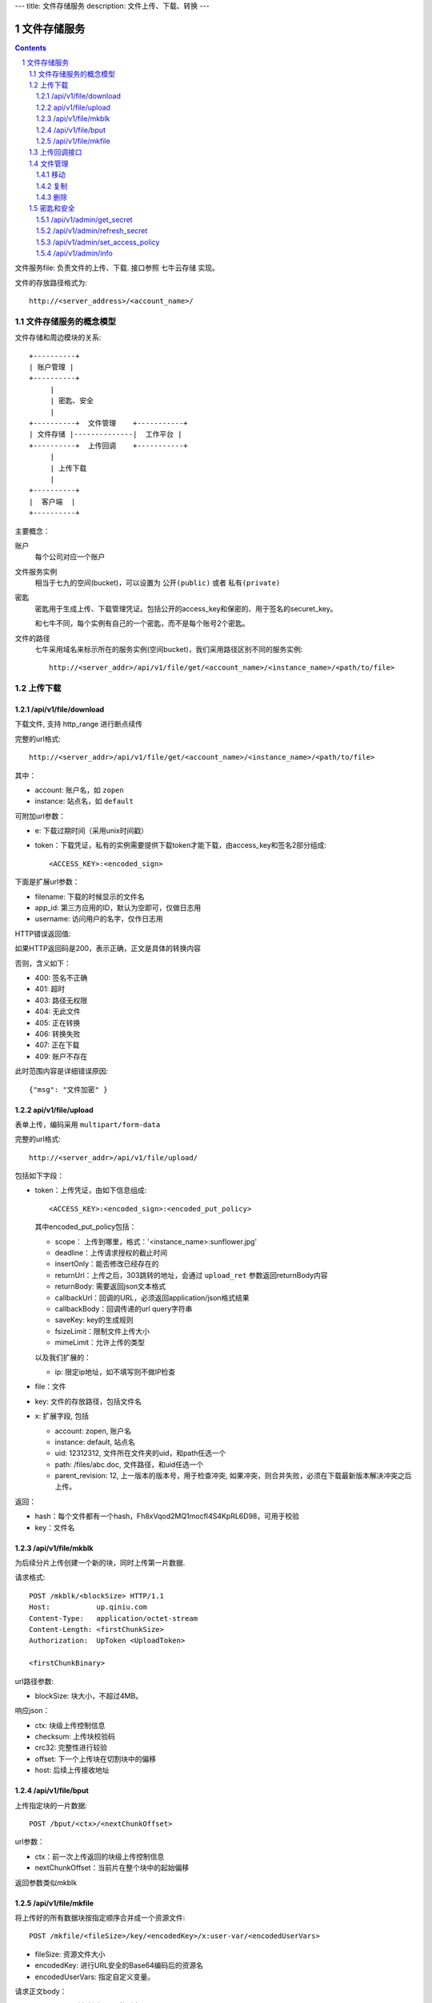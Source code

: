 ---
title: 文件存储服务
description: 文件上传、下载、转换
---

==========================
文件存储服务
==========================


.. contents::
.. sectnum::

文件服务file: 负责文件的上传、下载. 接口参照 七牛云存储 实现。

文件的存放路径格式为::

  http://<server_address>/<account_name>/

文件存储服务的概念模型
===========================
文件存储和周边模块的关系::

  +----------+
  | 账户管理 |
  +----------+
       |
       | 密匙、安全
       |      
  +----------+  文件管理    +-----------+
  | 文件存储 |--------------|  工作平台 |
  +----------+  上传回调    +-----------+
       | 
       | 上传下载
       |
  +----------+
  |  客户端  |
  +----------+

主要概念：

账户
  每个公司对应一个账户

文件服务实例
  相当于七九的空间(bucket)，可以设置为 ``公开(public)`` 或者 ``私有(private)``

密匙
  密匙用于生成上传、下载管理凭证。包括公开的access_key和保密的、用于签名的securet_key。

  和七牛不同，每个实例有自己的一个密匙，而不是每个账号2个密匙。

文件的路径
  七牛采用域名来标示所在的服务实例(空间bucket)，我们采用路径区别不同的服务实例::

     http://<server_addr>/api/v1/file/get/<account_name>/<instance_name>/<path/to/file>

上传下载
==================

/api/v1/file/download
----------------------------------------------------------------
下载文件, 支持 http_range 进行断点续传

完整的url格式::

  http://<server_addr>/api/v1/file/get/<account_name>/<instance_name>/<path/to/file>

其中：

- account: 账户名，如 ``zopen``
- instance: 站点名，如 ``default``

可附加url参数：

- e: 下载过期时间（采用unix时间戳）
- token：下载凭证，私有的实例需要提供下载token才能下载，由access_key和签名2部分组成::

     <ACCESS_KEY>:<encoded_sign>

下面是扩展url参数：

- filename: 下载的时候显示的文件名
- app_id: 第三方应用的ID，默认为空即可，仅做日志用
- username: 访问用户的名字，仅作日志用

HTTP错误返回值:

如果HTTP返回码是200，表示正确，正文是具体的转换内容

否则，含义如下：

- 400: 签名不正确
- 401: 超时
- 403: 路径无权限
- 404: 无此文件
- 405: 正在转换
- 406: 转换失败
- 407: 正在下载
- 409: 账户不存在

此时范围内容是详细错误原因::

   {"msg": "文件加密" }

api/v1/file/upload
------------------------------------------
表单上传，编码采用 ``multipart/form-data``

完整的url格式::

   http://<server_addr>/api/v1/file/upload/

包括如下字段：

- token：上传凭证，由如下信息组成::

     <ACCESS_KEY>:<encoded_sign>:<encoded_put_policy>

  其中encoded_put_policy包括：

  - scope： 上传到哪里，格式：'<instance_name>:sunflower.jpg'
  - deadline：上传请求授权的截止时间
  - insertOnly：能否修改已经存在的
  - returnUrl：上传之后，303跳转的地址，会通过 ``upload_ret`` 参数返回returnBody内容
  - returnBody: 需要返回json文本格式
  - callbackUrl：回调的URL，必须返回application/json格式结果
  - callbackBody：回调传递的url query字符串
  - saveKey: key的生成规则
  - fsizeLimit：限制文件上传大小
  - mimeLimit：允许上传的类型

  以及我们扩展的：
 
  - ip: 限定ip地址，如不填写则不做IP检查

- file：文件
- key: 文件的存放路径，包括文件名
- x: 扩展字段, 包括

  - account: zopen, 账户名
  - instance: default, 站点名
  - uid: 12312312, 文件所在文件夹的uid，和path任选一个
  - path: /files/abc.doc, 文件路径，和uid任选一个
  - parent_revision: 12, 上一版本的版本号，用于检查冲突, 如果冲突，则合并失败，必须在下载最新版本解决冲突之后上传。

返回：

- hash：每个文件都有一个hash，Fh8xVqod2MQ1mocfI4S4KpRL6D98，可用于校验
- key：文件名

/api/v1/file/mkblk
------------------------------
为后续分片上传创建一个新的块，同时上传第一片数据.

请求格式::

 POST /mkblk/<blockSize> HTTP/1.1
 Host:           up.qiniu.com
 Content-Type:   application/octet-stream
 Content-Length: <firstChunkSize>
 Authorization:  UpToken <UploadToken>

 <firstChunkBinary>

url路径参数:

- blockSize: 块大小，不超过4MB。

响应json：

- ctx:        块级上传控制信息
- checksum:   上传块校验码
- crc32:      完整性进行较验
- offset:    下一个上传块在切割块中的偏移
- host:       后续上传接收地址

/api/v1/file/bput
---------------------------
上传指定块的一片数据::

  POST /bput/<ctx>/<nextChunkOffset>

url参数：

- ctx：前一次上传返回的块级上传控制信息
- nextChunkOffset：当前片在整个块中的起始偏移

返回参数类似mkblk

/api/v1/file/mkfile
-------------------------------
将上传好的所有数据块按指定顺序合并成一个资源文件::

  POST /mkfile/<fileSize>/key/<encodedKey>/x:user-var/<encodedUserVars>

- fileSize: 资源文件大小
- encodedKey: 进行URL安全的Base64编码后的资源名
- encodedUserVars: 指定自定义变量。

请求正文body：

- <ctxList>：所有创建block的列表::

    <lastCtxOfBlock1>,<lastCtxOfBlock2>,<lastCtxOfBlock3>,...,<lastCtxOfBlockN>

返回: 

- key
- hash

上传回调接口
==========================
文件一旦上传到系统，会向工作平台发起一个回调请求，包括内容:

- account: zopen, 账户名
- instance: default, 站点名
- uid: 12312312, 文件所在文件夹的uid，和path任选一个
- path: /files/abc.doc, 文件路径，和uid任选一个
- parent_revision: 12, 上一版本的版本号，用于检查冲突, 如果冲突，则合并失败，必须在下载最新版本解决冲突之后上传。

发起请求之后，工作平台会返回一个文件操作指令:

文件管理
===============

移动
---------

复制
--------

删除
-------

密匙和安全
=================
管理接口用于存储服务商的管理后台

/api/v1/admin/get_secret
-------------------------------------------------------------
获取查看密匙, 得到一个转换密匙。注意：这个密匙普通用户无法得到，只有账户管理员才能得到。

传入参数：

- account
- instance

输出密匙::

   {'access_key': '2332Hasdf(2323asdfa33dd',   # 公开，用于标识用户身份
    'secret_key': 'adfkdwe231jxwdw@asfas2d',   # 保密，用于签名
    }

/api/v1/admin/refresh_secret
----------------------------------------
更新查看密匙, 得到一个新密匙

传入参数：

- account
- instance

输出新的密匙::

   {'secret': ''}

/api/v1/admin/set_access_policy
-----------------------------------
设置访问的策略，包括 公开 或者 私有。

公开区域，无需签名，就可以下载文档

传入参数：

- account
- instance

输出::

   {'secret': ''}

/api/v1/admin/info
------------------------------
查看实例的全部信息，包括访问策略
